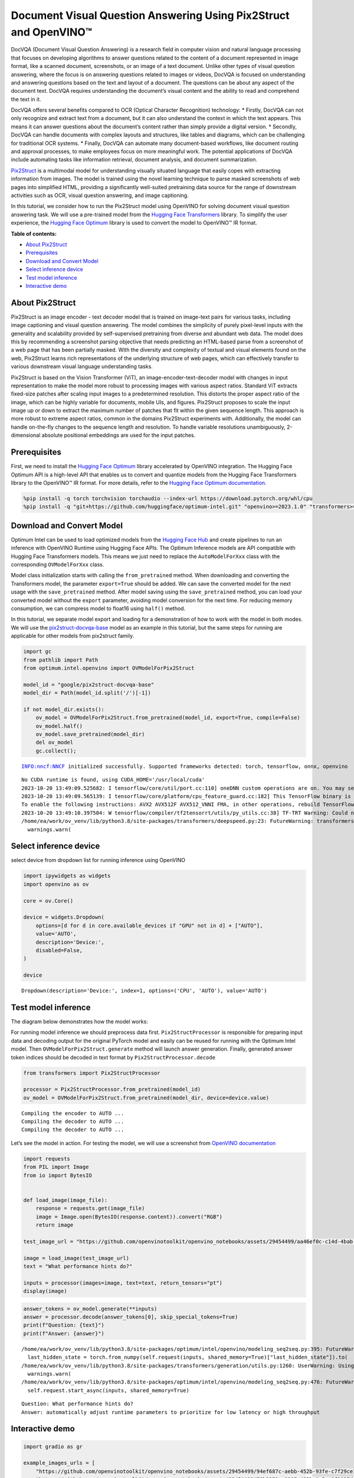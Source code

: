 Document Visual Question Answering Using Pix2Struct and OpenVINO™
=================================================================

DocVQA (Document Visual Question Answering) is a research field in
computer vision and natural language processing that focuses on
developing algorithms to answer questions related to the content of a
document represented in image format, like a scanned document,
screenshots, or an image of a text document. Unlike other types of
visual question answering, where the focus is on answering questions
related to images or videos, DocVQA is focused on understanding and
answering questions based on the text and layout of a document. The
questions can be about any aspect of the document text. DocVQA requires
understanding the document’s visual content and the ability to read and
comprehend the text in it.

DocVQA offers several benefits compared to OCR (Optical Character
Recognition) technology: \* Firstly, DocVQA can not only recognize and
extract text from a document, but it can also understand the context in
which the text appears. This means it can answer questions about the
document’s content rather than simply provide a digital version. \*
Secondly, DocVQA can handle documents with complex layouts and
structures, like tables and diagrams, which can be challenging for
traditional OCR systems. \* Finally, DocVQA can automate many
document-based workflows, like document routing and approval processes,
to make employees focus on more meaningful work. The potential
applications of DocVQA include automating tasks like information
retrieval, document analysis, and document summarization.

`Pix2Struct <https://arxiv.org/pdf/2210.03347.pdf>`__ is a multimodal
model for understanding visually situated language that easily copes
with extracting information from images. The model is trained using the
novel learning technique to parse masked screenshots of web pages into
simplified HTML, providing a significantly well-suited pretraining data
source for the range of downstream activities such as OCR, visual
question answering, and image captioning.

In this tutorial, we consider how to run the Pix2Struct model using
OpenVINO for solving document visual question answering task. We will
use a pre-trained model from the `Hugging Face
Transformers <https://huggingface.co/docs/transformers/index>`__
library. To simplify the user experience, the `Hugging Face
Optimum <https://huggingface.co/docs/optimum>`__ library is used to
convert the model to OpenVINO™ IR format.

**Table of contents:**


-  `About Pix2Struct <#about-pixstruct>`__
-  `Prerequisites <#prerequisites>`__
-  `Download and Convert Model <#download-and-convert-model>`__
-  `Select inference device <#select-inference-device>`__
-  `Test model inference <#test-model-inference>`__
-  `Interactive demo <#interactive-demo>`__

About Pix2Struct
----------------



Pix2Struct is an image encoder - text decoder model that is trained on
image-text pairs for various tasks, including image captioning and
visual question answering. The model combines the simplicity of purely
pixel-level inputs with the generality and scalability provided by
self-supervised pretraining from diverse and abundant web data. The
model does this by recommending a screenshot parsing objective that
needs predicting an HTML-based parse from a screenshot of a web page
that has been partially masked. With the diversity and complexity of
textual and visual elements found on the web, Pix2Struct learns rich
representations of the underlying structure of web pages, which can
effectively transfer to various downstream visual language understanding
tasks.

Pix2Struct is based on the Vision Transformer (ViT), an
image-encoder-text-decoder model with changes in input representation to
make the model more robust to processing images with various aspect
ratios. Standard ViT extracts fixed-size patches after scaling input
images to a predetermined resolution. This distorts the proper aspect
ratio of the image, which can be highly variable for documents, mobile
UIs, and figures. Pix2Struct proposes to scale the input image up or
down to extract the maximum number of patches that fit within the given
sequence length. This approach is more robust to extreme aspect ratios,
common in the domains Pix2Struct experiments with. Additionally, the
model can handle on-the-fly changes to the sequence length and
resolution. To handle variable resolutions unambiguously, 2-dimensional
absolute positional embeddings are used for the input patches.

Prerequisites
-------------



First, we need to install the `Hugging Face
Optimum <https://huggingface.co/docs/transformers/index>`__ library
accelerated by OpenVINO integration. The Hugging Face Optimum API is a
high-level API that enables us to convert and quantize models from the
Hugging Face Transformers library to the OpenVINO™ IR format. For more
details, refer to the `Hugging Face Optimum
documentation <https://huggingface.co/docs/optimum/intel/inference>`__.

.. code:: ipython3

    %pip install -q torch torchvision torchaudio --index-url https://download.pytorch.org/whl/cpu
    %pip install -q "git+https://github.com/huggingface/optimum-intel.git" "openvino>=2023.1.0" "transformers>=4.33.0" onnx gradio --extra-index-url https://download.pytorch.org/whl/cpu

Download and Convert Model
--------------------------



Optimum Intel can be used to load optimized models from the `Hugging
Face Hub <https://huggingface.co/docs/optimum/intel/hf.co/models>`__ and
create pipelines to run an inference with OpenVINO Runtime using Hugging
Face APIs. The Optimum Inference models are API compatible with Hugging
Face Transformers models. This means we just need to replace the
``AutoModelForXxx`` class with the corresponding ``OVModelForXxx``
class.

Model class initialization starts with calling the ``from_pretrained``
method. When downloading and converting the Transformers model, the
parameter ``export=True`` should be added. We can save the converted
model for the next usage with the ``save_pretrained`` method. After
model saving using the ``save_pretrained`` method, you can load your
converted model without the ``export`` parameter, avoiding model
conversion for the next time. For reducing memory consumption, we can
compress model to float16 using ``half()`` method.

In this tutorial, we separate model export and loading for a
demonstration of how to work with the model in both modes. We will use
the
`pix2struct-docvqa-base <https://huggingface.co/google/pix2struct-docvqa-base>`__
model as an example in this tutorial, but the same steps for running are
applicable for other models from pix2struct family.

.. code:: ipython3

    import gc
    from pathlib import Path
    from optimum.intel.openvino import OVModelForPix2Struct
    
    model_id = "google/pix2struct-docvqa-base"
    model_dir = Path(model_id.split('/')[-1])
    
    if not model_dir.exists():
        ov_model = OVModelForPix2Struct.from_pretrained(model_id, export=True, compile=False)
        ov_model.half()
        ov_model.save_pretrained(model_dir)
        del ov_model
        gc.collect();


.. parsed-literal::

    INFO:nncf:NNCF initialized successfully. Supported frameworks detected: torch, tensorflow, onnx, openvino


.. parsed-literal::

    No CUDA runtime is found, using CUDA_HOME='/usr/local/cuda'
    2023-10-20 13:49:09.525682: I tensorflow/core/util/port.cc:110] oneDNN custom operations are on. You may see slightly different numerical results due to floating-point round-off errors from different computation orders. To turn them off, set the environment variable `TF_ENABLE_ONEDNN_OPTS=0`.
    2023-10-20 13:49:09.565139: I tensorflow/core/platform/cpu_feature_guard.cc:182] This TensorFlow binary is optimized to use available CPU instructions in performance-critical operations.
    To enable the following instructions: AVX2 AVX512F AVX512_VNNI FMA, in other operations, rebuild TensorFlow with the appropriate compiler flags.
    2023-10-20 13:49:10.397504: W tensorflow/compiler/tf2tensorrt/utils/py_utils.cc:38] TF-TRT Warning: Could not find TensorRT
    /home/ea/work/ov_venv/lib/python3.8/site-packages/transformers/deepspeed.py:23: FutureWarning: transformers.deepspeed module is deprecated and will be removed in a future version. Please import deepspeed modules directly from transformers.integrations
      warnings.warn(


Select inference device
-----------------------



select device from dropdown list for running inference using OpenVINO

.. code:: ipython3

    import ipywidgets as widgets
    import openvino as ov
    
    core = ov.Core()
    
    device = widgets.Dropdown(
        options=[d for d in core.available_devices if "GPU" not in d] + ["AUTO"],
        value='AUTO',
        description='Device:',
        disabled=False,
    )
    
    device




.. parsed-literal::

    Dropdown(description='Device:', index=1, options=('CPU', 'AUTO'), value='AUTO')



Test model inference
--------------------



The diagram below demonstrates how the model works:
|pix2struct_diagram.png|

For running model inference we should preprocess data first.
``Pix2StructProcessor`` is responsible for preparing input data and
decoding output for the original PyTorch model and easily can be reused
for running with the Optimum Intel model. Then
``OVModelForPix2Struct.generate`` method will launch answer generation.
Finally, generated answer token indices should be decoded in text format
by ``Pix2StructProcessor.decode``

.. |pix2struct_diagram.png| image:: https://github.com/openvinotoolkit/openvino_notebooks/assets/29454499/c7456b17-0687-4aa9-851b-267bff3dac79

.. code:: ipython3

    from transformers import Pix2StructProcessor
    
    processor = Pix2StructProcessor.from_pretrained(model_id)
    ov_model = OVModelForPix2Struct.from_pretrained(model_dir, device=device.value)


.. parsed-literal::

    Compiling the encoder to AUTO ...
    Compiling the decoder to AUTO ...
    Compiling the decoder to AUTO ...


Let’s see the model in action. For testing the model, we will use a
screenshot from `OpenVINO
documentation <https://docs.openvino.ai/2023.3/get_started.html#openvino-advanced-features>`__

.. code:: ipython3

    import requests
    from PIL import Image
    from io import BytesIO
    
    
    def load_image(image_file):
        response = requests.get(image_file)
        image = Image.open(BytesIO(response.content)).convert("RGB")
        return image
    
    test_image_url = "https://github.com/openvinotoolkit/openvino_notebooks/assets/29454499/aa46ef0c-c14d-4bab-8bb7-3b22fe73f6bc"
    
    image = load_image(test_image_url)
    text = "What performance hints do?"
    
    inputs = processor(images=image, text=text, return_tensors="pt")
    display(image)



.. image:: 260-pix2struct-docvqa-with-output_files/260-pix2struct-docvqa-with-output_11_0.png


.. code:: ipython3

    answer_tokens = ov_model.generate(**inputs)
    answer = processor.decode(answer_tokens[0], skip_special_tokens=True)
    print(f"Question: {text}")
    print(f"Answer: {answer}")


.. parsed-literal::

    /home/ea/work/ov_venv/lib/python3.8/site-packages/optimum/intel/openvino/modeling_seq2seq.py:395: FutureWarning: `shared_memory` is deprecated and will be removed in 2024.0. Value of `shared_memory` is going to override `share_inputs` value. Please use only `share_inputs` explicitly.
      last_hidden_state = torch.from_numpy(self.request(inputs, shared_memory=True)["last_hidden_state"]).to(
    /home/ea/work/ov_venv/lib/python3.8/site-packages/transformers/generation/utils.py:1260: UserWarning: Using the model-agnostic default `max_length` (=20) to control the generation length. We recommend setting `max_new_tokens` to control the maximum length of the generation.
      warnings.warn(
    /home/ea/work/ov_venv/lib/python3.8/site-packages/optimum/intel/openvino/modeling_seq2seq.py:476: FutureWarning: `shared_memory` is deprecated and will be removed in 2024.0. Value of `shared_memory` is going to override `share_inputs` value. Please use only `share_inputs` explicitly.
      self.request.start_async(inputs, shared_memory=True)


.. parsed-literal::

    Question: What performance hints do?
    Answer: automatically adjust runtime parameters to prioritize for low latency or high throughput


Interactive demo
----------------



.. code:: ipython3

    import gradio as gr
    
    example_images_urls = [
        "https://github.com/openvinotoolkit/openvino_notebooks/assets/29454499/94ef687c-aebb-452b-93fe-c7f29ce19503",
        "https://github.com/openvinotoolkit/openvino_notebooks/assets/29454499/70b2271c-9295-493b-8a5c-2f2027dcb653",
        "https://github.com/openvinotoolkit/openvino_notebooks/assets/29454499/1e2be134-0d45-4878-8e6c-08cfc9c8ea3d"
    ]
    
    file_names = ["eiffel_tower.png", "exsibition.jpeg", "population_table.jpeg"]
    
    for img_url, image_file in zip(example_images_urls, file_names):
        load_image(img_url).save(image_file)
    
    questions = ["What is Eiffel tower tall?", "When is the coffee break?", "What the population of Stoddard?"] 
    
    examples = [list(pair) for pair in zip(file_names, questions)]
    
    def generate(img, question):
        inputs = processor(images=img, text=question, return_tensors="pt")
        predictions = ov_model.generate(**inputs, max_new_tokens=256)
        return processor.decode(predictions[0], skip_special_tokens=True)
    
    demo = gr.Interface(
        fn=generate,
        inputs=["image", "text"],
        outputs="text",
        title="Pix2Struct for DocVQA",
        examples=examples,
        cache_examples=False,
        allow_flagging="never",
    )
    
    try:
        demo.queue().launch(debug=False)
    except Exception:
        demo.queue().launch(share=True, debug=False)
    # if you are launching remotely, specify server_name and server_port
    # demo.launch(server_name='your server name', server_port='server port in int')
    # Read more in the docs: https://gradio.app/docs/
